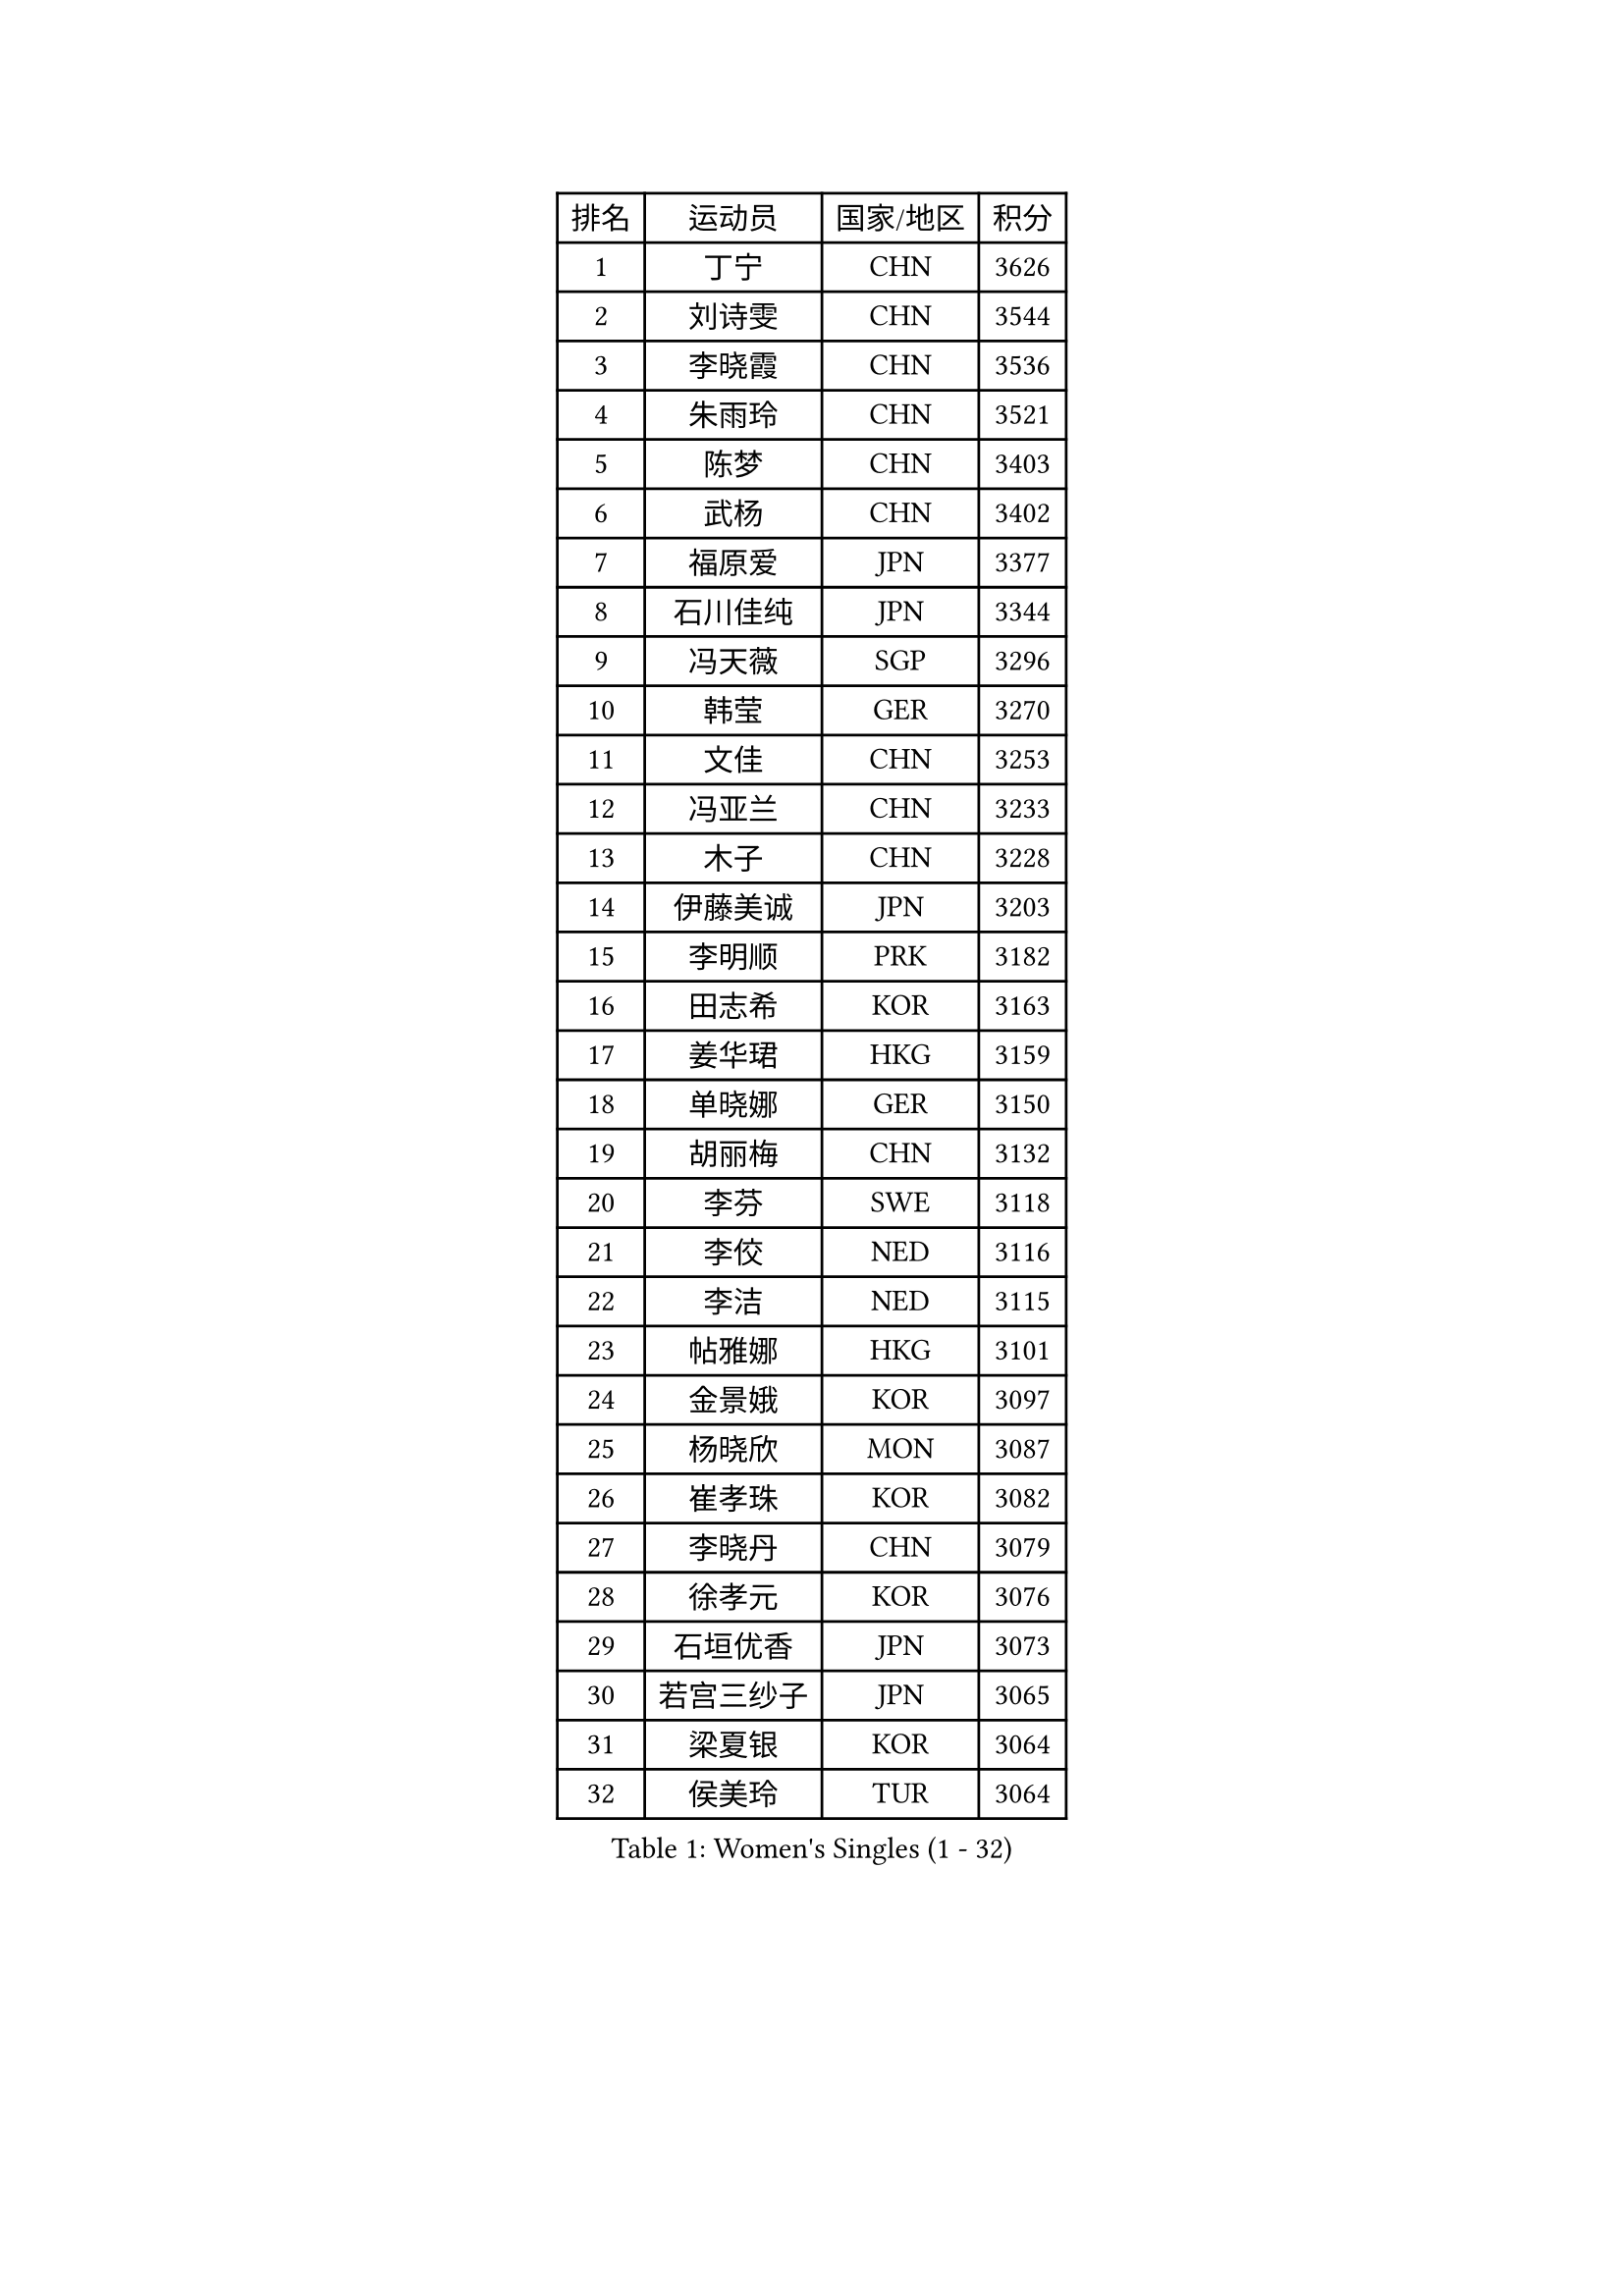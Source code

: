 
#set text(font: ("Courier New", "NSimSun"))
#figure(
  caption: "Women's Singles (1 - 32)",
    table(
      columns: 4,
      [排名], [运动员], [国家/地区], [积分],
      [1], [丁宁], [CHN], [3626],
      [2], [刘诗雯], [CHN], [3544],
      [3], [李晓霞], [CHN], [3536],
      [4], [朱雨玲], [CHN], [3521],
      [5], [陈梦], [CHN], [3403],
      [6], [武杨], [CHN], [3402],
      [7], [福原爱], [JPN], [3377],
      [8], [石川佳纯], [JPN], [3344],
      [9], [冯天薇], [SGP], [3296],
      [10], [韩莹], [GER], [3270],
      [11], [文佳], [CHN], [3253],
      [12], [冯亚兰], [CHN], [3233],
      [13], [木子], [CHN], [3228],
      [14], [伊藤美诚], [JPN], [3203],
      [15], [李明顺], [PRK], [3182],
      [16], [田志希], [KOR], [3163],
      [17], [姜华珺], [HKG], [3159],
      [18], [单晓娜], [GER], [3150],
      [19], [胡丽梅], [CHN], [3132],
      [20], [李芬], [SWE], [3118],
      [21], [李佼], [NED], [3116],
      [22], [李洁], [NED], [3115],
      [23], [帖雅娜], [HKG], [3101],
      [24], [金景娥], [KOR], [3097],
      [25], [杨晓欣], [MON], [3087],
      [26], [崔孝珠], [KOR], [3082],
      [27], [李晓丹], [CHN], [3079],
      [28], [徐孝元], [KOR], [3076],
      [29], [石垣优香], [JPN], [3073],
      [30], [若宫三纱子], [JPN], [3065],
      [31], [梁夏银], [KOR], [3064],
      [32], [侯美玲], [TUR], [3064],
    )
  )#pagebreak()

#set text(font: ("Courier New", "NSimSun"))
#figure(
  caption: "Women's Singles (33 - 64)",
    table(
      columns: 4,
      [排名], [运动员], [国家/地区], [积分],
      [33], [沈燕飞], [ESP], [3064],
      [34], [车晓曦], [CHN], [3059],
      [35], [于梦雨], [SGP], [3054],
      [36], [刘佳], [AUT], [3051],
      [37], [杜凯琹], [HKG], [3037],
      [38], [平野美宇], [JPN], [3032],
      [39], [#text(gray, "MOON Hyunjung")], [KOR], [3030],
      [40], [郑怡静], [TPE], [3029],
      [41], [李倩], [POL], [3028],
      [42], [李皓晴], [HKG], [3008],
      [43], [MIKHAILOVA Polina], [RUS], [3008],
      [44], [伊丽莎白 萨玛拉], [ROU], [3005],
      [45], [平野早矢香], [JPN], [2995],
      [46], [维多利亚 帕芙洛维奇], [BLR], [2988],
      [47], [陈思羽], [TPE], [2984],
      [48], [PESOTSKA Margaryta], [UKR], [2980],
      [49], [BILENKO Tetyana], [UKR], [2978],
      [50], [RI Mi Gyong], [PRK], [2976],
      [51], [IVANCAN Irene], [GER], [2976],
      [52], [佩特丽莎 索尔佳], [GER], [2971],
      [53], [POTA Georgina], [HUN], [2967],
      [54], [傅玉], [POR], [2966],
      [55], [LI Xue], [FRA], [2964],
      [56], [GU Ruochen], [CHN], [2961],
      [57], [NG Wing Nam], [HKG], [2957],
      [58], [森田美咲], [JPN], [2951],
      [59], [LANG Kristin], [GER], [2949],
      [60], [EKHOLM Matilda], [SWE], [2947],
      [61], [MATELOVA Hana], [CZE], [2942],
      [62], [佐藤瞳], [JPN], [2942],
      [63], [吴佳多], [GER], [2941],
      [64], [VACENOVSKA Iveta], [CZE], [2941],
    )
  )#pagebreak()

#set text(font: ("Courier New", "NSimSun"))
#figure(
  caption: "Women's Singles (65 - 96)",
    table(
      columns: 4,
      [排名], [运动员], [国家/地区], [积分],
      [65], [刘斐], [CHN], [2939],
      [66], [KOMWONG Nanthana], [THA], [2935],
      [67], [TIKHOMIROVA Anna], [RUS], [2931],
      [68], [MONTEIRO DODEAN Daniela], [ROU], [2927],
      [69], [PARK Youngsook], [KOR], [2921],
      [70], [CHENG Hsien-Tzu], [TPE], [2917],
      [71], [金宋依], [PRK], [2911],
      [72], [WINTER Sabine], [GER], [2910],
      [73], [#text(gray, "JIANG Yue")], [CHN], [2901],
      [74], [#text(gray, "LEE Eunhee")], [KOR], [2901],
      [75], [SAWETTABUT Suthasini], [THA], [2900],
      [76], [索菲亚 波尔卡诺娃], [AUT], [2894],
      [77], [张蔷], [CHN], [2893],
      [78], [SOLJA Amelie], [AUT], [2892],
      [79], [PASKAUSKIENE Ruta], [LTU], [2890],
      [80], [ABE Megumi], [JPN], [2876],
      [81], [LIN Ye], [SGP], [2875],
      [82], [加藤美优], [JPN], [2875],
      [83], [曾尖], [SGP], [2870],
      [84], [LIU Xi], [CHN], [2870],
      [85], [GRZYBOWSKA-FRANC Katarzyna], [POL], [2868],
      [86], [LEE Yearam], [KOR], [2864],
      [87], [#text(gray, "ZHU Chaohui")], [CHN], [2860],
      [88], [森樱], [JPN], [2857],
      [89], [倪夏莲], [LUX], [2855],
      [90], [妮娜 米特兰姆], [GER], [2853],
      [91], [CHOI Moonyoung], [KOR], [2852],
      [92], [#text(gray, "KIM Jong")], [PRK], [2851],
      [93], [BATRA Manika], [IND], [2846],
      [94], [YOON Sunae], [KOR], [2841],
      [95], [MAEDA Miyu], [JPN], [2838],
      [96], [刘高阳], [CHN], [2836],
    )
  )#pagebreak()

#set text(font: ("Courier New", "NSimSun"))
#figure(
  caption: "Women's Singles (97 - 128)",
    table(
      columns: 4,
      [排名], [运动员], [国家/地区], [积分],
      [97], [SHAO Jieni], [POR], [2835],
      [98], [SIBLEY Kelly], [ENG], [2829],
      [99], [PARTYKA Natalia], [POL], [2827],
      [100], [BALAZOVA Barbora], [SVK], [2825],
      [101], [MATSUZAWA Marina], [JPN], [2824],
      [102], [张安], [USA], [2819],
      [103], [浜本由惟], [JPN], [2816],
      [104], [早田希娜], [JPN], [2815],
      [105], [#text(gray, "JO Yujin")], [KOR], [2810],
      [106], [李时温], [KOR], [2810],
      [107], [#text(gray, "PARK Seonghye")], [KOR], [2810],
      [108], [ODOROVA Eva], [SVK], [2806],
      [109], [HUANG Yi-Hua], [TPE], [2804],
      [110], [张默], [CAN], [2803],
      [111], [KIM Hye Song], [PRK], [2801],
      [112], [LEE I-Chen], [TPE], [2800],
      [113], [#text(gray, "NEMOTO Riyo")], [JPN], [2793],
      [114], [SHENG Dandan], [CHN], [2793],
      [115], [伯纳黛特 斯佐科斯], [ROU], [2792],
      [116], [SO Eka], [JPN], [2790],
      [117], [MADARASZ Dora], [HUN], [2789],
      [118], [STRBIKOVA Renata], [CZE], [2784],
      [119], [YOO Eunchong], [KOR], [2783],
      [120], [ZHENG Jiaqi], [USA], [2782],
      [121], [DOLGIKH Maria], [RUS], [2773],
      [122], [IACOB Camelia], [ROU], [2771],
      [123], [SONG Maeum], [KOR], [2770],
      [124], [LIU Xin], [CHN], [2769],
      [125], [EERLAND Britt], [NED], [2765],
      [126], [LOVAS Petra], [HUN], [2763],
      [127], [MANTZ Chantal], [GER], [2761],
      [128], [SOO Wai Yam Minnie], [HKG], [2761],
    )
  )
